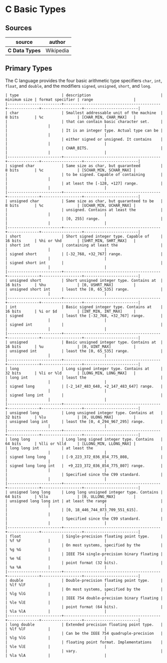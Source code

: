 * C Basic Types

** Sources

| source         | author    |
|----------------+-----------|
| *C Data Types* | Wikipedia |

** Primary Types

The C language provides the four basic arithmetic type specifiers ~char~, ~int~, ~float~,
and ~double~, and the modifiers ~signed~, ~unsigned~, ~short~, and ~long~.

#+begin_example
  | type                   | description                               | minimum size | format specifier | range                  |
  |------------------------+-------------------------------------------+--------------+------------------+------------------------|
  | char                   | Smallest addressable unit of the machine  | 8 bits       | %c               | [CHAR_MIN, CHAR_MAX]   |
  |                        | that can contain basic character set.     |              |                  |                        |
  |                        | It is an integer type. Actual type can be |              |                  |                        |
  |                        | either signed or unsigned. It contains    |              |                  |                        |
  |                        | CHAR_BITS.                                |              |                  |                        |
  |------------------------+-------------------------------------------+--------------+------------------+------------------------|
  | signed char            | Same size as char, but guaranteed         | 8 bits       | %c               | [SCHAR_MIN, SCHAR_MAX] |
  |                        | to be signed. Capable of containing       |              |                  |                        |
  |                        | at least the [-128, +127] range.          |              |                  |                        |
  |------------------------+-------------------------------------------+--------------+------------------+------------------------|
  | unsigned char          | Same size as char, but guaranteed to be   | 8 bits       | %c               | [UCHAR_MIN, UCHAR_MAX] |
  |                        | unsigned. Contains at least the           |              |                  |                        |
  |                        | [0, 255] range.                           |              |                  |                        |
  |------------------------+-------------------------------------------+--------------+------------------+------------------------|
  | short                  | Short signed integer type. Capable of     | 16 bits      | %hi or %hd       | [SHRT_MIN, SHRT_MAX]   |
  | short int              | containing at least the                   |              |                  |                        |
  | signed short           | [-32_768, +32_767] range.                 |              |                  |                        |
  | signed short int       |                                           |              |                  |                        |
  |------------------------+-------------------------------------------+--------------+------------------+------------------------|
  | unsigned short         | Short unsigned integer type. Contains at  | 16 bits      | %hu              | [0, USHRT_MAX]         |
  | unsigned short int     | least the [0, 65_535] range.              |              |                  |                        |
  |------------------------+-------------------------------------------+--------------+------------------+------------------------|
  | int                    | Basic signed integer type. Contains at    | 16 bits      | %i or $d         | [INT_MIN, INT_MAX]     |
  | signed                 | least the [-32_768, +32_767] range.       |              |                  |                        |
  | signed int             |                                           |              |                  |                        |
  |------------------------+-------------------------------------------+--------------+------------------+------------------------|
  | unsigned               | Basic unsigned integer type. Contains at  | 16 bits      | %u               | [0, UINT_MAX]          |
  | unsigned int           | least the [0, 65_535] range.              |              |                  |                        |
  |------------------------+-------------------------------------------+--------------+------------------+------------------------|
  | long                   | Long signed integer type. Contains at     | 32 bits      | %li or %ld       | [LONG_MIN, LONG_MAX]   |
  | long int               | least the                                 |              |                  |                        |
  | signed long            | [-2_147_483_648, +2_147_483_647] range.   |              |                  |                        |
  | signed long int        |                                           |              |                  |                        |
  |------------------------+-------------------------------------------+--------------+------------------+------------------------|
  | unsigned long          | Long unsigned integer type. Contains at   | 32 bits      | %lu              | [0, ULONG_MAX]         |
  | unsigned long int      | least the [0, 4_294_967_295] range.       |              |                  |                        |
  |------------------------+-------------------------------------------+--------------+------------------+------------------------|
  | long long              | Long long signed integer type. Contains   | 64 bits      | %lli or %lld     | [LLONG_MIN, LLONG_MAX] |
  | long long int          | at least the                              |              |                  |                        |
  | signed long long       | [-9_223_372_036_854_775_808,              |              |                  |                        |
  | signed long long int   |  +9_223_372_036_854_775_807] range.       |              |                  |                        |
  |                        | Specified since the C99 standard.         |              |                  |                        |
  |------------------------+-------------------------------------------+--------------+------------------+------------------------|
  | unsigned long long     | Long long unsigned integer type. Contains | 64 bits      | %llu             | [0, ULLONG_MAX]        |
  | unsigned long long int | at least the range                        |              |                  |                        |
  |                        | [0, 18_446_744_073_709_551_615].          |              |                  |                        |
  |                        | Specified since the C99 standard.         |              |                  |                        |
  |------------------------+-------------------------------------------+--------------+------------------+------------------------|
  | float                  | Single-precision floating point type.     |              | %f %F            |                        |
  |                        | On most systems, specified by the         |              | %g %G            |                        |
  |                        | IEEE 754 single-precision binary floating |              | %e %E            |                        |
  |                        | point format (32 bits).                   |              | %a %A            |                        |
  |------------------------+-------------------------------------------+--------------+------------------+------------------------|
  | double                 | Double-precision floating point type.     |              | %lf %lF          |                        |
  |                        | On most systems, specified by the         |              | %lg %lG          |                        |
  |                        | IEEE 754 double-precision binary floating |              | %le %lE          |                        |
  |                        | point format (64 bits).                   |              | %la %lA          |                        |
  |------------------------+-------------------------------------------+--------------+------------------+------------------------|
  | long double            | Extended precision floating point type.   |              | %lf %lF          |                        |
  |                        | Can be the IEEE 754 quadruple-precision   |              | %lg %lG          |                        |
  |                        | floating point format. Implementations    |              | %le %lE          |                        |
  |                        | vary.                                     |              | %la %lA          |                        |
#+end_example
